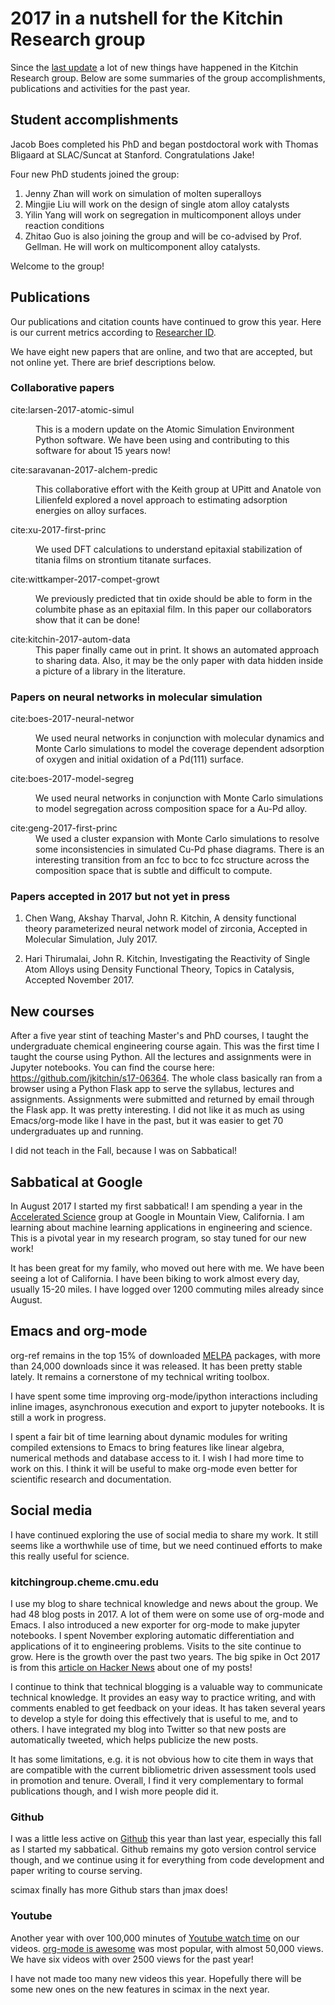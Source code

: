 * 2017 in a nutshell for the Kitchin Research group
  :PROPERTIES:
  :categories: news
  :date:     2017/12/31 13:21:58
  :updated:  2017/12/31 13:21:59
  :org-url:  http://kitchingroup.cheme.cmu.edu/org/2017/12/31/2017-in-a-nutshell-for-the-Kitchin-Research-group.org
  :permalink: http://kitchingroup.cheme.cmu.edu/blog/2017/12/31/2017-in-a-nutshell-for-the-Kitchin-Research-group/index.html
  :END:
  
Since the [[http://kitchingroup.cheme.cmu.edu/blog/2017/01/01/2016-in-a-nutshell-for-the-Kitchin-Research-group/][last update]] a lot of new things have happened in the Kitchin Research group. Below are some summaries of the group accomplishments, publications and activities for the past year. 

** Student accomplishments
   
Jacob Boes completed his PhD and began postdoctoral work with Thomas Bligaard at SLAC/Suncat at Stanford. Congratulations Jake!

Four new PhD students joined the group:
1. Jenny Zhan will work on simulation of molten superalloys
2. Mingjie Liu will work on the design of single atom alloy catalysts
3. Yilin Yang will work on segregation in multicomponent alloys under reaction conditions
4. Zhitao Guo is also joining the group and will be co-advised by Prof. Gellman. He will work on multicomponent alloy catalysts.

Welcome to the group!

** Publications
   
Our publications and citation counts have continued to grow this year. Here is our current metrics according to [[http://www.researcherid.com/rid/A-2363-2010][Researcher ID]].

#+attr_org: :width 300
[[./screenshots/date-30-12-2017-time-20-18-45.png]]

We have eight new papers that are online, and two that are accepted, but not online yet. There are brief descriptions below.

*** Collaborative papers
    
- cite:larsen-2017-atomic-simul :: This is a modern update on the Atomic Simulation Environment Python software. We have been using and contributing to this software for about 15 years now!

- cite:saravanan-2017-alchem-predic :: This collaborative effort with the Keith group at UPitt and Anatole von Lilienfeld explored a novel approach to estimating adsorption energies on alloy surfaces.

- cite:xu-2017-first-princ :: We used DFT calculations to understand epitaxial stabilization of titania films on strontium titanate surfaces.

- cite:wittkamper-2017-compet-growt :: We previously predicted that tin oxide should be able to form in the columbite phase as an epitaxial film. In this paper our collaborators show that it can be done!

- cite:kitchin-2017-autom-data :: This paper finally came out in print. It shows an automated approach to sharing data. Also, it may be the only paper with data hidden inside a picture of a library in the literature.

*** Papers on neural networks in molecular simulation

- cite:boes-2017-neural-networ :: We used neural networks in conjunction with molecular dynamics and Monte Carlo simulations to model the coverage dependent adsorption of oxygen and initial oxidation of a Pd(111) surface.

- cite:boes-2017-model-segreg :: We used neural networks in conjunction with Monte Carlo simulations to model segregation across composition space for a Au-Pd alloy. 

- cite:geng-2017-first-princ :: We used a cluster expansion with Monte Carlo simulations to resolve some inconsistencies in simulated Cu-Pd phase diagrams. There is an interesting transition from an fcc to bcc to fcc structure across the composition space that is subtle and difficult to compute.

*** Papers accepted in 2017 but not yet in press

1. Chen Wang, Akshay Tharval, John R. Kitchin, A density functional theory parameterized neural network model of zirconia, Accepted in Molecular Simulation, July 2017.

2. Hari Thirumalai, John R. Kitchin, Investigating the Reactivity of Single Atom Alloys using Density Functional Theory, Topics in Catalysis, Accepted November 2017.


** New courses
   
After a five year stint of teaching Master's and PhD courses, I taught the undergraduate chemical engineering course again. This was the first time I taught the course using Python. All the lectures and assignments were in Jupyter notebooks. You can find the course here: https://github.com/jkitchin/s17-06364. The whole class basically ran from a browser using a Python Flask app to serve the syllabus, lectures and assignments. Assignments were submitted and returned by email through the Flask app. It was pretty interesting. I did not like it as much as using Emacs/org-mode like I have in the past, but it was easier to get 70 undergraduates up and running.

I did not teach in the Fall, because I was on Sabbatical!
 
** Sabbatical at Google
   
In August 2017 I started my first sabbatical! I am spending a year in the [[https://research.google.com/teams/gas/][Accelerated Science]] group at Google in Mountain View, California. I am learning about machine learning applications in engineering and science. This is a pivotal year in my research program, so stay tuned for our new work!
   
It has been great for my family, who moved out here with me. We have been seeing a lot of California. I have been biking to work almost every day, usually 15-20 miles. I have logged over 1200 commuting miles already since August.

** Emacs and org-mode

org-ref remains in the top 15% of downloaded [[https://melpa.org/#/org-ref][MELPA]] packages, with more than 24,000 downloads since it was released. It has been pretty stable lately. It remains a cornerstone of my technical writing toolbox.

I have spent some time improving org-mode/ipython interactions including inline images, asynchronous execution and export to jupyter notebooks. It is still a work in progress.

I spent a fair bit of time learning about dynamic modules for writing compiled extensions to Emacs to bring features like linear algebra, numerical methods and database access to it. I wish I had more time to work on this. I think it will be useful to make org-mode even better for  scientific research and documentation. 

** Social media
   
I have continued exploring the use of social media to share my work. It still seems like a worthwhile use of time, but we need continued efforts to make this really useful for science. 

*** kitchingroup.cheme.cmu.edu

I use my blog to share technical knowledge and news about the group. We had 48 blog posts in 2017. A lot of them were on some use of org-mode and Emacs.  I also introduced a new exporter for org-mode to make jupyter notebooks. I spent November exploring automatic differentiation and applications of it to engineering problems. Visits to the site continue to grow. Here is the growth over the past two years. The big spike in Oct 2017 is from this [[https://news.ycombinator.com/item?id=15464340][article on Hacker News]] about one of my posts!


#+attr_org: :width 300
[[./screenshots/date-30-12-2017-time-20-15-28.png]]

I continue to think that technical blogging is a valuable way to communicate technical knowledge. It provides an easy way to practice writing, and with comments enabled to get feedback on your ideas. It has taken several years to develop a style for doing this effectively that is useful to me, and to others. I have integrated my blog into Twitter so that new posts are automatically tweeted, which helps publicize the new posts.

It has some limitations, e.g. it is not obvious how to cite them in ways that are compatible with the current bibliometric driven assessment tools used in promotion and tenure. Overall, I find it very complementary to formal publications though, and I wish more people did it.

*** Github

I was a little less active on [[https://github.com/jkitchin][Github]] this year than last year, especially this fall as I started my sabbatical. Github remains my goto version control service though, and we continue using it for everything from code development and paper writing to course serving.


#+attr_org: :width 300
[[./screenshots/date-30-12-2017-time-20-12-03.png]]

scimax finally has more Github stars than jmax does!

*** Youtube
    
Another year with over 100,000 minutes of [[https://www.youtube.com/analytics?o=U#dt=ty,fe=17165,fr=lw-001,fs=16801;fc=0,fcr=0,r=views,rpg=93][Youtube watch time]] on our videos. [[https://www.youtube.com/watch?v=fgizHHd7nOo][org-mode is awesome]] was most popular, with almost 50,000 views. We have six videos with over 2500 views for the past year!



#+attr_org: :width 300
[[./screenshots/date-31-12-2017-time-13-08-54.png]]

I have not made too many new videos this year. Hopefully there will be some new ones on the new features in scimax in the next year.


